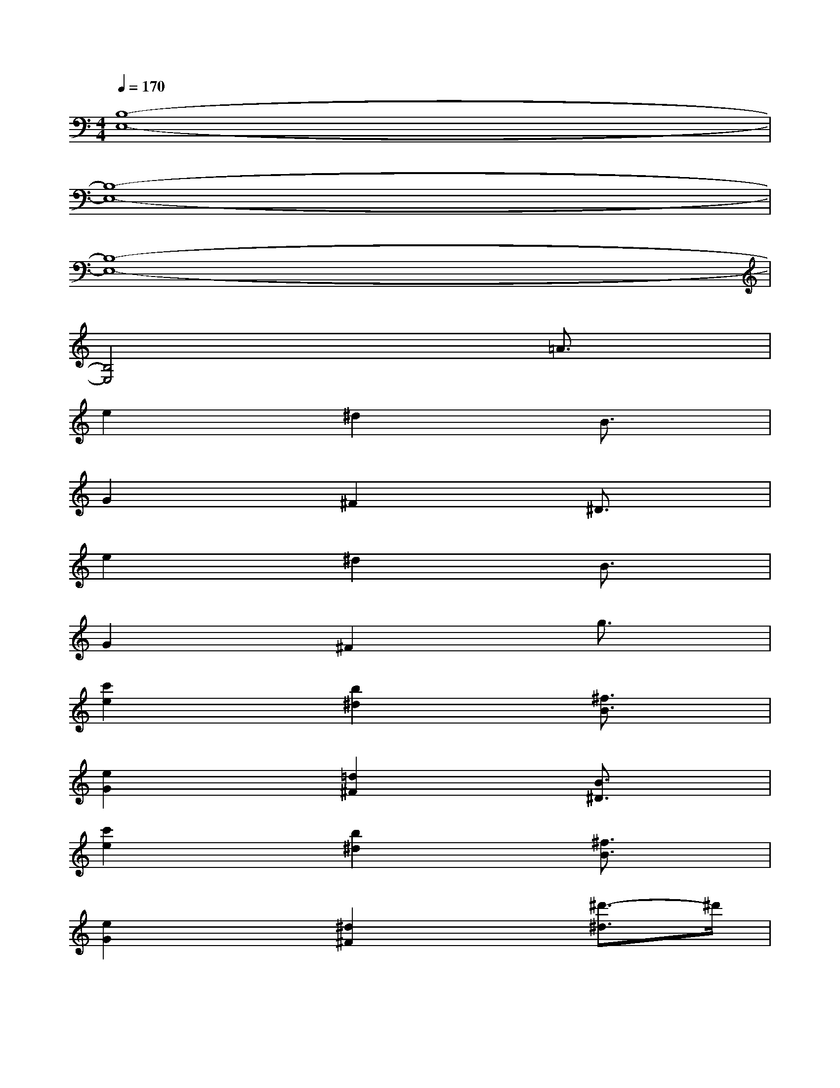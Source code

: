 X:1
T:
M:4/4
L:1/8
Q:1/4=170
K:C%0sharps
V:1
[B,8-E,8-]|
[B,8-E,8-]|
[B,8-E,8-]|
[B,4E,4]x2=A3/2x/2|
e2x^d2xB3/2x/2|
G2x^F2x^D3/2x/2|
e2x^d2xB3/2x/2|
G2x^F2xg3/2x/2|
[c'2e2]x[b2^d2]x[^f3/2B3/2]x/2|
[e2G2]x[=d2^F2]x[B3/2^D3/2]x/2|
[c'2e2]x[b2^d2]x[^f3/2B3/2]x/2|
[e2G2]x[^d2^F2]x[^d'3/2-^d3/2]^d'/2|
[e'/2-E,/2]e'/2-[e'/2-E/2]e'/2-[e'/2-G/2]e'/2-[e'/2-E,/2]e'/2-[e'/2-E/2]e'/2-[e'/2-^A/2]e'/2-[e'/2-G/2]e'/2-[e'/2-^A/2]e'/2-|
[e'/2-E,/2]e'/2-[e'/2-G/2]e'/2-[e'/2-B/2]e'/2-[e'/2-E,/2]e'/2-[e'/2-=A/2]e'/2-[e'/2c/2]x/2^f/2x/2c/2x/2|
E,/2x/2E/2x/2G/2x/2E,/2x/2E/2x/2^A/2x/2G/2x/2^A/2x/2|
E,/2x/2G/2x/2B/2x/2E,/2x/2=A/2x/2c/2x/2^f3/2x/2